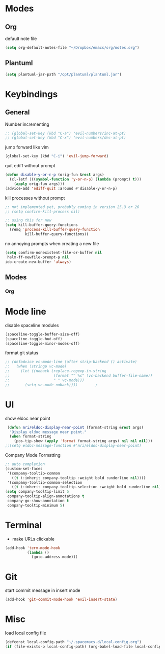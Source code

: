 # #+TITLE: Configuration
#+SUBTITLE: Some additional configuration
* Modes
** Org

   default note file

   #+BEGIN_SRC emacs-lisp
(setq org-default-notes-file "~/Dropbox/emacs/org/notes.org")
   #+END_SRC
** Plantuml
   #+BEGIN_SRC emacs-lisp
  (setq plantuml-jar-path "/opt/plantuml/plantuml.jar")
   #+END_SRC
* Keybindings
** General

   Number incrementing

   #+BEGIN_SRC emacs-lisp
;; (global-set-key (kbd "C-a") 'evil-numbers/inc-at-pt)
;; (global-set-key (kbd "C-x") 'evil-numbers/dec-at-pt)
   #+END_SRC

   jump forward like vim

   #+BEGIN_SRC emacs-lisp
(global-set-key (kbd "C-i") 'evil-jump-forward)
   #+END_SRC

   quit ediff without prompt

   #+BEGIN_SRC emacs-lisp
(defun disable-y-or-n-p (orig-fun &rest args)
  (cl-letf (((symbol-function 'y-or-n-p) (lambda (prompt) t)))
    (apply orig-fun args)))
(advice-add 'ediff-quit :around #'disable-y-or-n-p)
   #+END_SRC

   kill processes without prompt

   #+BEGIN_SRC emacs-lisp
;; not implemented yet, probably coming in version 25.3 or 26
;; (setq confirm-kill-process nil)

;; using this for now
(setq kill-buffer-query-functions
  (remq 'process-kill-buffer-query-function
         kill-buffer-query-functions))
   #+END_SRC

   no annoying prompts when creating a new file

   #+BEGIN_SRC emacs-lisp
  (setq confirm-nonexistent-file-or-buffer nil
   helm-ff-newfile-prompt-p nil
  ido-create-new-buffer 'always)
   #+END_SRC
** Modes
*** Org
* Mode line

  disable spaceline modules

  #+BEGIN_SRC emacs-lisp
(spaceline-toggle-buffer-size-off)
(spaceline-toggle-hud-off)
(spaceline-toggle-minor-modes-off)
  #+END_SRC

  format git status

  #+BEGIN_SRC emacs-lisp
;; (defadvice vc-mode-line (after strip-backend () activate)
;;   (when (stringp vc-mode)
;;     (let ((noback (replace-regexp-in-string
;;                    (format "^ %s" (vc-backend buffer-file-name))
;;                    " " vc-mode)))
;;       (setq vc-mode noback))))        ;
  #+END_SRC
* UI

  show eldoc near point

  #+BEGIN_SRC emacs-lisp
 (defun nri/eldoc-display-near-point (format-string &rest args)
  "Display eldoc message near point."
  (when format-string
    (pos-tip-show (apply 'format format-string args) nil nil nil)))
;;(setq eldoc-message-function #'nri/eldoc-display-near-point)
  #+END_SRC

  Company Mode Formatting

  #+BEGIN_SRC emacs-lisp
  ;; auto completion
  (custom-set-faces
   '(company-tooltip-common
     ((t (:inherit company-tooltip :weight bold :underline nil))))
   '(company-tooltip-common-selection
     ((t (:inherit company-tooltip-selection :weight bold :underline nil)))))
  (setq company-tooltip-limit 5
   company-tooltip-align-annotations t
   company-go-show-annotation t
   company-tooltip-minimum 5)
  #+END_SRC
* Terminal

  - make URLs clickable

  #+BEGIN_SRC emacs-lisp
(add-hook 'term-mode-hook
          (lambda ()
            (goto-address-mode)))
  #+END_SRC
* Git

  start commit message in insert mode

  #+BEGIN_SRC emacs-lisp
(add-hook 'git-commit-mode-hook 'evil-insert-state)
  #+END_SRC

* Misc

  load local config file

  #+BEGIN_SRC emacs-lisp
  (defconst local-config-path "~/.spacemacs.d/local-config.org")
  (if (file-exists-p local-config-path) (org-babel-load-file local-config-path))
  #+END_SRC
